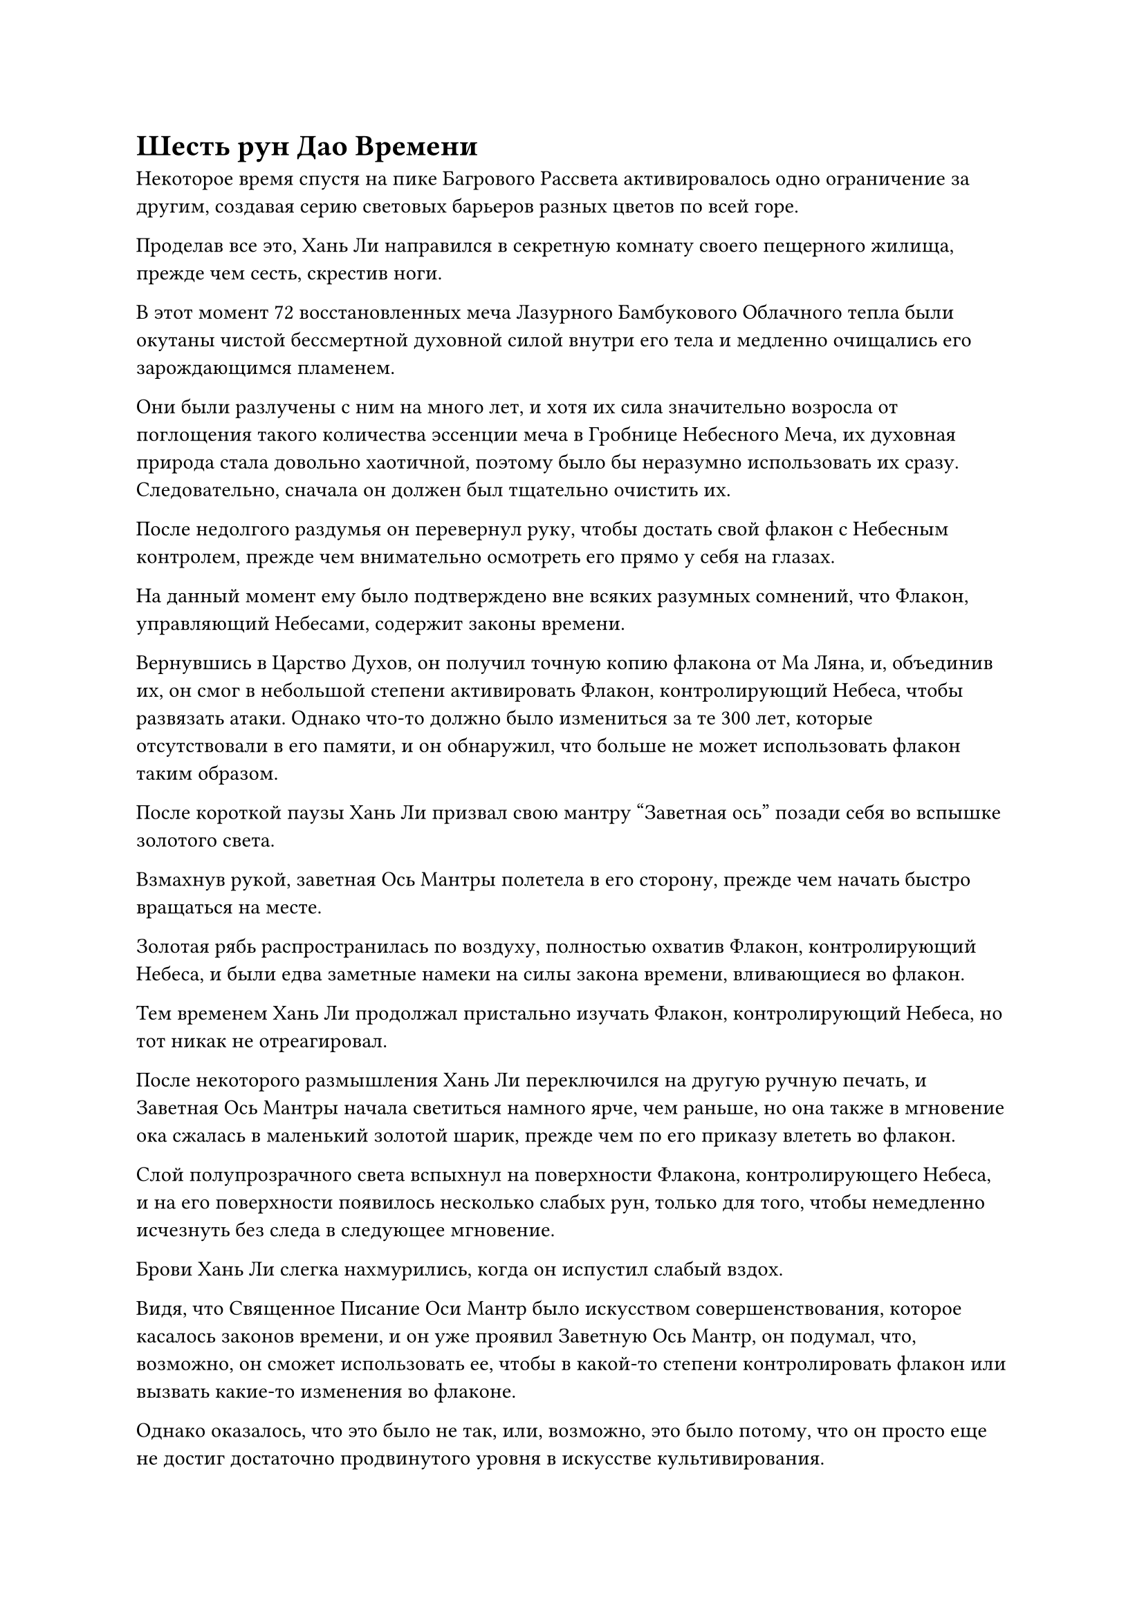= Шесть рун Дао Времени

Некоторое время спустя на пике Багрового Рассвета активировалось одно ограничение за другим, создавая серию световых барьеров разных цветов по всей горе.

Проделав все это, Хань Ли направился в секретную комнату своего пещерного жилища, прежде чем сесть, скрестив ноги.

В этот момент 72 восстановленных меча Лазурного Бамбукового Облачного тепла были окутаны чистой бессмертной духовной силой внутри его тела и медленно очищались его зарождающимся пламенем.

Они были разлучены с ним на много лет, и хотя их сила значительно возросла от поглощения такого количества эссенции меча в Гробнице Небесного Меча, их духовная природа стала довольно хаотичной, поэтому было бы неразумно использовать их сразу. Следовательно, сначала он должен был тщательно очистить их.

После недолгого раздумья он перевернул руку, чтобы достать свой флакон с Небесным контролем, прежде чем внимательно осмотреть его прямо у себя на глазах.

На данный момент ему было подтверждено вне всяких разумных сомнений, что Флакон, управляющий Небесами, содержит законы времени.

Вернувшись в Царство Духов, он получил точную копию флакона от Ма Ляна, и, объединив их, он смог в небольшой степени активировать Флакон, контролирующий Небеса, чтобы развязать атаки. Однако что-то должно было измениться за те 300 лет, которые отсутствовали в его памяти, и он обнаружил, что больше не может использовать флакон таким образом.

После короткой паузы Хань Ли призвал свою мантру "Заветная ось" позади себя во вспышке золотого света.

Взмахнув рукой, заветная Ось Мантры полетела в его сторону, прежде чем начать быстро вращаться на месте.

Золотая рябь распространилась по воздуху, полностью охватив Флакон, контролирующий Небеса, и были едва заметные намеки на силы закона времени, вливающиеся во флакон.

Тем временем Хань Ли продолжал пристально изучать Флакон, контролирующий Небеса, но тот никак не отреагировал.

После некоторого размышления Хань Ли переключился на другую ручную печать, и Заветная Ось Мантры начала светиться намного ярче, чем раньше, но она также в мгновение ока сжалась в маленький золотой шарик, прежде чем по его приказу влететь во флакон.

Слой полупрозрачного света вспыхнул на поверхности Флакона, контролирующего Небеса, и на его поверхности появилось несколько слабых рун, только для того, чтобы немедленно исчезнуть без следа в следующее мгновение.

Брови Хань Ли слегка нахмурились, когда он испустил слабый вздох.

Видя, что Священное Писание Оси Мантр было искусством совершенствования, которое касалось законов времени, и он уже проявил Заветную Ось Мантр, он подумал, что, возможно, он сможет использовать ее, чтобы в какой-то степени контролировать флакон или вызвать какие-то изменения во флаконе.

Однако оказалось, что это было не так, или, возможно, это было потому, что он просто еще не достиг достаточно продвинутого уровня в искусстве культивирования.

Хань Ли покачал головой, отказываясь от этого начинания, затем вызвал эту гигантскую марионетку-обезьяну, прежде чем приказать ей продолжать собирать зеленую жидкость и поливать ею его духовные растения, пока он находится в уединении.

Что касается кристаллов, необходимых для культивирования его Аватара Земного Божества, он создавал их во время перерывов в своем уединении, чтобы гарантировать, что его аватар сможет продолжать очищать тяжелую воду с повышенной скоростью.

Затем ему внезапно пришла в голову другая мысль, и он направился в другую каменную комнату, прежде чем установить небольшую установку для сбора духов. После этого он поместил гигантское яйцо, которое он получил от Фан Паня, в центр массива, надеясь, что медленного и устойчивого питания духовной ци будет достаточно, чтобы вылупилось яйцо.

Сделав все эти приготовления, Хань Ли вернулся в свою тайную комнату, чтобы еще раз помедитировать.

Эта медитация длилась три дня и три ночи, и как только он полностью успокоил свое психическое состояние и привел себя в наилучшее состояние, слабый золотистый свет начал исходить от его кожи, мгновенно освещая всю тайную комнату.

Более трех лет пролетели в мгновение ока.

В этот день бесчисленные темные облака внезапно появились в небе над пиком Багрового Рассвета, и исходная ци мира яростно бурлила, направляясь к пещерной обители.

Внутри пещерного жилища все тело Хань Ли излучало ослепительный золотой свет, и три невероятно ярких пятнышка золотого света появились в нижней части его живота, жадно поглощая обильную ци мирового происхождения в окружающей области.

Он открыл еще одну бессмертную акупунктурную точку, и в настоящее время на Заветной оси Мантры позади него было шесть рун Временного Дао.

Мощные колебания закона времени исходили от Заветной Оси Мантры, и эти колебания были гораздо более мощными, чем те, что были выпущены осью в те времена, когда у нее было всего четыре руны Дао времени.

Глаза Хань Ли распахнулись, когда на его лице появилось восторженное выражение.

Естественно, он был очень рад, что открыл еще одну бессмертную акупунктурную точку, но еще больше он был в восторге от того, что наконец-то проявил шесть рун временного Дао.

Это была стадия, которой культиваторы Священного Писания Оси Мантр обычно достигали только после открытия 12 бессмертных акупунктурных точек!

Согласно описанию искусства культивирования, мантра "Заветная ось" получала значительное увеличение силы с каждым набором из шести рун Временного Дао, которые она проявляла, и Хань Ли не мог дождаться, чтобы проверить силу этой способности.

Заветная ось Мантры начала быстро вращаться по его приказу, и бесчисленная золотая рябь распространилась по воздуху во всех направлениях, но смогла достичь лишь примерно 100 футов от него.

Похоже, что до тех пор, пока я все еще нахожусь на первом уровне искусства совершенствования, независимо от того, сколько рун Дао времени я достигну, эффективная дальность действия Заветной оси Мантры будет составлять всего 100 футов. "Возможно, дальность действия увеличится только после того, как я достигну второго уровня", - подумал про себя Хань Ли.

Внутри области, окруженной золотой рябью, все значительно замедлилось, включая поток воздуха и исходную ци мира.

В глазах Хань Ли появился слой синего света, позволивший ему увидеть этот эффект замедления еще более отчетливо.

Изначальная ци красочного мира сталкивалась сама с собой подобно волнам, прежде чем рассеяться в разных направлениях.

Все было отчетливо видно, и это был довольно загадочный опыт.

Несмотря на то, что все вокруг него замедлилось, сам он оставался совершенно невозмутимым, так что в некотором смысле его скорость как будто увеличилась вдвое.

В следующее мгновение он в мгновение ока оказался в нескольких десятках футов от него, и изменения в окружающем воздухе и исходной ци мира вокруг него, вызванные его движением, были ему отчетливо видны.

Слабая улыбка появилась на его лице, когда он перевернул руку, чтобы достать маленький шарик с тяжелой водой.

По щелчку его пальца тяжелая вода мгновенно разлетелась на бесчисленные капли, разлетевшиеся во все стороны.

Скорость, с которой летели эти капли тяжелой воды, также уменьшилась вдвое, что сделало каждую из них отчетливо видимой для Хань Ли.

Взмахнув рукавом, Хань Ли смог легко перехватить все капли тяжелой воды, прежде чем собрать их в шар и снова спрятать.

Несмотря на то, что эффекты Заветной Оси Мантры были очень четко изложены в Священном Писании Оси Мантры, ему все равно пришлось бы провести гораздо больше экспериментов, прежде чем он смог бы полностью овладеть этой способностью.

В следующее мгновение Хань Ли поднял руку, и бесчисленные дуги серебряных молний появились над центром его ладони.

На эти дуги молний также совершенно не повлияла мантра "Заветная ось".

Он растопырил пальцы, и несколько дуг серебряных молний вырвались вперед, врезавшись в стену потайной комнаты.

Слой полупрозрачного белого света мгновенно появился на стене, прежде чем несколько раз вяло вспыхнуть, и дуги серебряных молний протянулись по стене во всех направлениях, прежде чем исчезнуть.

Медлительность белого света и быстрое движение серебряных молний представляли резкий контраст.

Хань Ли кивнул сам себе, даже увидев это. Даже после того, как серебряная молния покинула его руку, она все еще оставалась совершенно незатронутой.

Если бы мантра "Заветная ось" также замедляла его собственные атаки, то это была бы совершенно бессмысленная способность.

Затем он поэкспериментировал со своим духовным чутьем и атаками из своих сокровищ, прекратив эксперименты только после того, как убедился, что ни одна из этих вещей также не пострадала отрицательно.

Затем Хань Ли вызвал гигантскую марионетку-обезьяну в потайную комнату, и в результате воздействия мантры "Заветная ось" звук шагов марионетки удлинился вдвое, издавая очень странный звук.

Вскоре гигантская кукла остановилась за пределами области, окруженной золотой рябью.

"Атакуй меня", - приказал Хань Ли.

Гигантская марионетка-обезьяна немедленно открыла рот, чтобы выпустить толстый столб синей молнии. В то же время она подняла руку, чтобы послать пять дуг синих молний, вылетевших из кончиков ее пальцев в сторону Хань Ли.

Атаки были довольно слабыми, но скорость молнии все равно не вызывала насмешек.

Однако, как только молния соприкоснулась с золотой рябью, ее скорость мгновенно уменьшилась вдвое.

Звучало это не так уж и много, но на самом деле разница была огромной.

Хань Ли уклонялся от атак, не используя никаких приемов передвижения, и дуги молний пролетали прямо мимо него, даже не задевая его одежду.

Хань Ли был очень взволнован, увидев это, и он проинструктировал гигантскую марионетку-обезьяну использовать несколько других типов атак, скорость которых также была снижена вдвое.

После этой серии экспериментов он выяснил большинство свойств Заветной Оси Мантры. Он также придумал множество способов использовать мантру "Заветная ось", и чем больше он думал об этом, тем больше возбуждался.

Если бы он мог использовать эту способность надлежащим образом, тогда у него был бы шанс победить даже поздних Истинных Бессмертных культиваторов.

Однако затем он внезапно заметил кое-что немного обескураживающее. Он вообще не очень долго использовал свою мантру "Заветная ось", но большая часть его бессмертной духовной силы уже исчезла. Казалось, что использовать эту способность было чрезвычайно сложно.

Однако, учитывая, насколько невероятными были его эффекты, имело смысл, что это так сильно повлияло бы на бессмертную духовную силу пользователя.

Заветная Ось Мантры исчезла в мгновение ока по приказу Хань Ли, и он сел, скрестив ноги, планируя продолжить самосовершенствование.

Однако перед этим он приказал гигантской марионетке-обезьяне принести ему флакон, управляющий Небесами, и попытался активировать его с помощью своей мантры "Заветная ось" еще раз, но результат был таким же, как и в прошлый раз.

Кривая улыбка появилась на лице Хань Ли, когда он увидел это, но он быстро очистил свой разум, прежде чем вернуться к своему уединению.

……

Более 20 лет пролетели в мгновение ока.

Пик Багрового Рассвета оставался таким же мирным, как и всегда, вдали от оживленных и шумных сцен, которые можно было бы ожидать увидеть на некоторых других вершинах секты.

Миазмы красного огня возле горы уже полностью исчезли, так что климат вернулся к норме, и все, что не было охвачено ограничениями, было покрыто толстым слоем снега.

Бескрайние просторы нетронутого снега представляли собой потрясающее зрелище.

К сожалению, на пике Багрового Рассвета не было никого, кто мог бы оценить этот прекрасный пейзаж. Все были заняты работой, либо присматривая за пещерным обиталищем, либо занимаясь самосовершенствованием.

На участке пустой земли позади пика Багрового Рассвета на земле был выгравирован малиновый массив размером более 100 футов. Многочисленные малиновые кристаллы были встроены в массив, и кристаллы вспыхивали огненным сиянием.

В центре ряда сидела Мэн Цяньцянь в белом платье.

Полосы малинового света поднимались от кристаллов, прежде чем сойтись вокруг нее, создавая впечатление, что она сидит внутри малинового пламени.

На ее лбу виднелся слабый блеск пота, а щеки были немного красными. Казалось, она совершенствовала какую-то секретную технику.

За последние два десятилетия ее внешность не сильно изменилась, но ее база совершенствования уже достигла поздней стадии формирования Ядра, демонстрируя скорость прогресса, которая была довольно необычной среди учеников внешней секты Дао Пылающего Дракона.

Конечно, пилюли, подаренные ей Хань Ли, и камни духа, оставленные ей Мэн Юньгуем перед его уходом, сыграли чрезвычайно важную роль в этом, но ее решимость в стремлении к Великому Дао также была неотъемлемым фактором.

Без этих умственных качеств она ни за что не смогла бы вынести одиночества и отупляющей монотонности самосовершенствования.

#pagebreak()